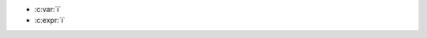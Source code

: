 .. c:namespace:: ns_lookup

.. c:var:: int i

.. c:function:: void f(int j)

	- :c:var:`i`
	- :c:var:`j`
	- :c:expr:`i`
	- :c:expr:`j`

- :c:var:`i`
- :c:expr:`i`
